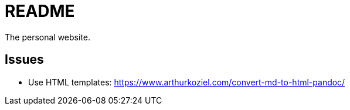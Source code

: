 = README

The personal website.

== Issues

- Use HTML templates: https://www.arthurkoziel.com/convert-md-to-html-pandoc/

